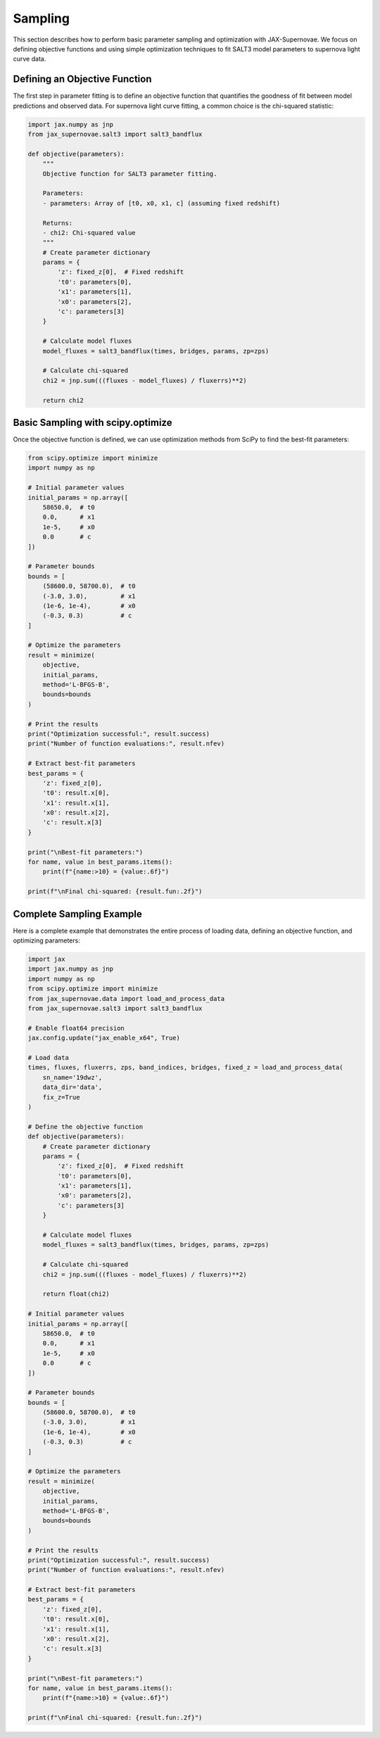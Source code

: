 Sampling
=======

This section describes how to perform basic parameter sampling and optimization with JAX-Supernovae. We focus on defining objective functions and using simple optimization techniques to fit SALT3 model parameters to supernova light curve data.

Defining an Objective Function
---------------------------

The first step in parameter fitting is to define an objective function that quantifies the goodness of fit between model predictions and observed data. For supernova light curve fitting, a common choice is the chi-squared statistic:

.. code-block:: python

    import jax.numpy as jnp
    from jax_supernovae.salt3 import salt3_bandflux

    def objective(parameters):
        """
        Objective function for SALT3 parameter fitting.
        
        Parameters:
        - parameters: Array of [t0, x0, x1, c] (assuming fixed redshift)
        
        Returns:
        - chi2: Chi-squared value
        """
        # Create parameter dictionary
        params = {
            'z': fixed_z[0],  # Fixed redshift
            't0': parameters[0],
            'x1': parameters[1],
            'x0': parameters[2],
            'c': parameters[3]
        }
        
        # Calculate model fluxes
        model_fluxes = salt3_bandflux(times, bridges, params, zp=zps)
        
        # Calculate chi-squared
        chi2 = jnp.sum(((fluxes - model_fluxes) / fluxerrs)**2)
        
        return chi2

Basic Sampling with scipy.optimize
-------------------------------

Once the objective function is defined, we can use optimization methods from SciPy to find the best-fit parameters:

.. code-block:: python

    from scipy.optimize import minimize
    import numpy as np

    # Initial parameter values
    initial_params = np.array([
        58650.0,  # t0
        0.0,      # x1
        1e-5,     # x0
        0.0       # c
    ])

    # Parameter bounds
    bounds = [
        (58600.0, 58700.0),  # t0
        (-3.0, 3.0),         # x1
        (1e-6, 1e-4),        # x0
        (-0.3, 0.3)          # c
    ]

    # Optimize the parameters
    result = minimize(
        objective,
        initial_params,
        method='L-BFGS-B',
        bounds=bounds
    )

    # Print the results
    print("Optimization successful:", result.success)
    print("Number of function evaluations:", result.nfev)

    # Extract best-fit parameters
    best_params = {
        'z': fixed_z[0],
        't0': result.x[0],
        'x1': result.x[1],
        'x0': result.x[2],
        'c': result.x[3]
    }

    print("\nBest-fit parameters:")
    for name, value in best_params.items():
        print(f"{name:>10} = {value:.6f}")

    print(f"\nFinal chi-squared: {result.fun:.2f}")

Complete Sampling Example
----------------------

Here is a complete example that demonstrates the entire process of loading data, defining an objective function, and optimizing parameters:

.. code-block:: python

    import jax
    import jax.numpy as jnp
    import numpy as np
    from scipy.optimize import minimize
    from jax_supernovae.data import load_and_process_data
    from jax_supernovae.salt3 import salt3_bandflux

    # Enable float64 precision
    jax.config.update("jax_enable_x64", True)

    # Load data
    times, fluxes, fluxerrs, zps, band_indices, bridges, fixed_z = load_and_process_data(
        sn_name='19dwz',
        data_dir='data',
        fix_z=True
    )

    # Define the objective function
    def objective(parameters):
        # Create parameter dictionary
        params = {
            'z': fixed_z[0],  # Fixed redshift
            't0': parameters[0],
            'x1': parameters[1],
            'x0': parameters[2],
            'c': parameters[3]
        }
        
        # Calculate model fluxes
        model_fluxes = salt3_bandflux(times, bridges, params, zp=zps)
        
        # Calculate chi-squared
        chi2 = jnp.sum(((fluxes - model_fluxes) / fluxerrs)**2)
        
        return float(chi2)

    # Initial parameter values
    initial_params = np.array([
        58650.0,  # t0
        0.0,      # x1
        1e-5,     # x0
        0.0       # c
    ])

    # Parameter bounds
    bounds = [
        (58600.0, 58700.0),  # t0
        (-3.0, 3.0),         # x1
        (1e-6, 1e-4),        # x0
        (-0.3, 0.3)          # c
    ]

    # Optimize the parameters
    result = minimize(
        objective,
        initial_params,
        method='L-BFGS-B',
        bounds=bounds
    )

    # Print the results
    print("Optimization successful:", result.success)
    print("Number of function evaluations:", result.nfev)

    # Extract best-fit parameters
    best_params = {
        'z': fixed_z[0],
        't0': result.x[0],
        'x1': result.x[1],
        'x0': result.x[2],
        'c': result.x[3]
    }

    print("\nBest-fit parameters:")
    for name, value in best_params.items():
        print(f"{name:>10} = {value:.6f}")

    print(f"\nFinal chi-squared: {result.fun:.2f}")